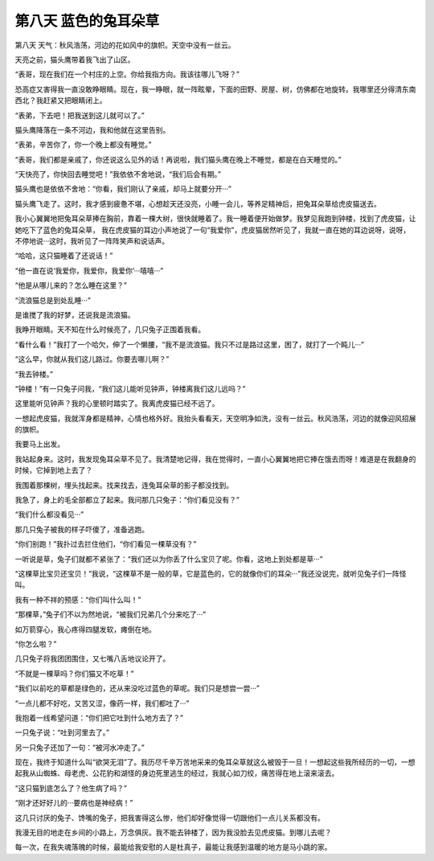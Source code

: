 第八天 蓝色的兔耳朵草
======================

第八天 天气：秋风浩荡，河边的花如风中的旗帜。天空中没有一丝云。

天亮之前，猫头鹰带着我飞出了山区。

“表哥，现在我们在一个村庄的上空。你给我指方向。我该往哪儿飞呀？”

恐高症又害得我一直没敢睁眼睛。现在，我一睁眼，就一阵眩晕，下面的田野、房屋、树，仿佛都在地旋转。我哪里还分得清东南西北？我赶紧又把眼睛闭上。

“表弟，下去吧！把我送到这儿就可以了。”

猫头鹰降落在一条不河边，我和他就在这里告别。

“表弟，辛苦你了，你一个晚上都没有睡觉。”

“表哥，我们都是亲戚了，你还说这么见外的话！再说啦，我们猫头鹰在晚上不睡觉，都是在白天睡觉的。”

“天快亮了，你快回去睡觉吧！”我依依不舍地说，“我们后会有期。”

猫头鹰也是依依不舍地：“你看，我们刚认了亲戚，却马上就要分开···”

猫头鹰飞走了。这时，我才感到疲惫不堪，心想趁天还没亮，小睡一会儿，等养足精神后，把兔耳朵草给虎皮猫送去。

我小心翼翼地把兔耳朵草捧在胸前，靠着一棵大树，很快就睡着了。我一睡着便开始做梦。我梦见我跑到钟楼，找到了虎皮猫，让她吃下了蓝色的兔耳朵草， 我在虎皮猫的耳边小声地说了一句“我爱你”，虎皮猫居然听见了，我就一直在她的耳边说呀，说呀，不停地说···这时，我听见了一阵阵笑声和说话声。

“哈哈，这只猫睡着了还说话！”

“他一直在说‘我爱你，我爱你，我爱你’···嘻嘻···”

“他是从哪儿来的？怎么睡在这里？”

“流浪猫总是到处乱睡···”

是谁搅了我的好梦，还说我是流浪猫。

我睁开眼睛。天不知在什么时候亮了，几只兔子正围着我看。

“看什么看！”我打了一个哈欠，伸了一个懒腰，“我不是流浪猫。我只不过是路过这里，困了，就打了一个盹儿···”

“这么早，你就从我们这儿路过。你要去哪儿啊？”

“我去钟楼。”

“钟楼！”有一只兔子问我，“我们这儿能听见钟声，钟楼离我们这儿远吗？”

这里能听见钟声？我的心里顿时踏实了。我离虎皮猫已经不远了。

一想起虎皮猫，我就浑身都是精神，心情也格外好。我抬头看看天，天空明净如洗，没有一丝云。秋风浩荡，河边的就像迎风招展的旗帜。

我要马上出发。

我站起身来。这时，我发现兔耳朵草不见了。我清楚地记得，我在觉得时，一直小心翼翼地把它捧在饿去而呀！难道是在我翻身的时候，它掉到地上去了？

我围着那棵树，埋头找起来。找来找去，连兔耳朵草的影子都没找到。

我急了，身上的毛全部都立了起来。我问那几只兔子：“你们看见没有？”

“我们什么都没看见···”

那几只兔子被我的样子吓傻了，准备逃跑。

“你们别跑！”我扑过去拦住他们，“你们看见一棵草没有？”

一听说是草，兔子们就都不紧张了：“我们还以为你丢了什么宝贝了呢。你看，这地上到处都是草···”

“这棵草比宝贝还宝贝！”我说，“这棵草不是一般的草，它是蓝色的，它的就像你们的耳朵···”我还没说完，就听见兔子们一阵怪叫。

我有一种不祥的预感：“你们叫什么叫！”

“那棵草，”兔子们不以为然地说，“被我们兄弟几个分来吃了···”

如万箭穿心，我心疼得四腿发软，瘫倒在地。

“你怎么啦？”

几只兔子将我团团围住，又七嘴八舌地议论开了。

“不就是一棵草吗？你们猫又不吃草！”

“我们以前吃的草都是绿色的，还从来没吃过蓝色的草呢。我们只是想尝一尝···”

“一点儿都不好吃，又苦又涩，像药一样，我们都吐了···”

我抱着一线希望问道：“你们把它吐到什么地方去了？”

一只兔子说：“吐到河里去了。”

另一只兔子还加了一句：“被河水冲走了。”

现在，我终于知道什么叫“欲哭无泪”了。我历尽千辛万苦地采来的兔耳朵草就这么被毁于一旦！一想起这些我所经历的一切，一想起我从山蜘蛛、母老虎、公花豹和湖怪的身边死里逃生的经过，我就心如刀绞，痛苦得在地上滚来滚去。

“这只猫到底怎么了？他生病了吗？”

“刚才还好好儿的···要病也是神经病！”

这几只讨厌的兔子、馋嘴的兔子，把我害得这么惨，他们却好像觉得一切跟他们一点儿关系都没有。

我漫无目的地走在乡间的小路上，万念俱灰。我不能去钟楼了，因为我没脸去见虎皮猫。到哪儿去呢？

每一次，在我失魂落魄的时候，最能给我安慰的人是杜真子，最能让我感到温暖的地方是马小跳的家。
